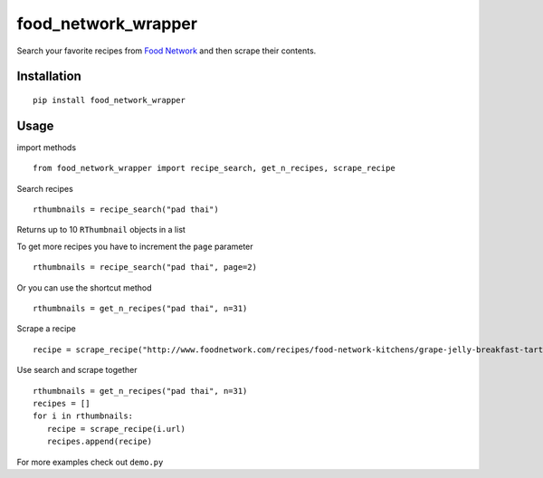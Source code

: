 food\_network\_wrapper
======================

|Build Status| |Coverage Status| |PyPI version| |PyPI|

Search your favorite recipes from `Food
Network <http://foodnetwork.com>`__ and then scrape their contents.

Installation
------------

::

    pip install food_network_wrapper

Usage
-----

import methods

::

    from food_network_wrapper import recipe_search, get_n_recipes, scrape_recipe

Search recipes

::

    rthumbnails = recipe_search("pad thai")

Returns up to 10 ``RThumbnail`` objects in a list

To get more recipes you have to increment the ``page`` parameter

::

    rthumbnails = recipe_search("pad thai", page=2)

Or you can use the shortcut method

::

    rthumbnails = get_n_recipes("pad thai", n=31) 

Scrape a recipe

::

    recipe = scrape_recipe("http://www.foodnetwork.com/recipes/food-network-kitchens/grape-jelly-breakfast-tarts-recipe.html")

Use search and scrape together

::

    rthumbnails = get_n_recipes("pad thai", n=31) 
    recipes = []
    for i in rthumbnails:
       recipe = scrape_recipe(i.url) 
       recipes.append(recipe)

For more examples check out ``demo.py``

.. |Build Status| image:: https://travis-ci.org/benawad/food_network_wrapper.svg?branch=master
   :target: https://travis-ci.org/benawad/food_network_wrapper
.. |Coverage Status| image:: https://coveralls.io/repos/github/benawad/food_network_wrapper/badge.svg?branch=master
   :target: https://coveralls.io/github/benawad/food_network_wrapper?branch=master
.. |PyPI version| image:: https://badge.fury.io/py/food_network_wrapper.svg
   :target: https://badge.fury.io/py/food_network_wrapper
.. |PyPI| image:: https://img.shields.io/pypi/pyversions/Django.svg?maxAge=2592000
   :target: https://badge.fury.io/py/food_network_wrapper
